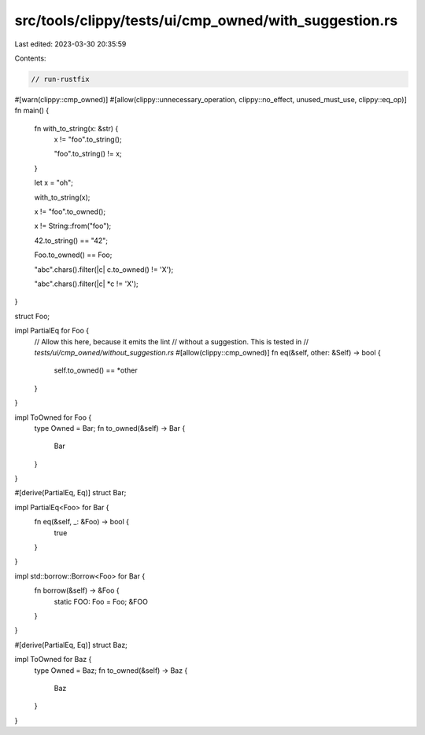 src/tools/clippy/tests/ui/cmp_owned/with_suggestion.rs
======================================================

Last edited: 2023-03-30 20:35:59

Contents:

.. code-block:: rs

    // run-rustfix

#[warn(clippy::cmp_owned)]
#[allow(clippy::unnecessary_operation, clippy::no_effect, unused_must_use, clippy::eq_op)]
fn main() {
    fn with_to_string(x: &str) {
        x != "foo".to_string();

        "foo".to_string() != x;
    }

    let x = "oh";

    with_to_string(x);

    x != "foo".to_owned();

    x != String::from("foo");

    42.to_string() == "42";

    Foo.to_owned() == Foo;

    "abc".chars().filter(|c| c.to_owned() != 'X');

    "abc".chars().filter(|c| *c != 'X');
}

struct Foo;

impl PartialEq for Foo {
    // Allow this here, because it emits the lint
    // without a suggestion. This is tested in
    // `tests/ui/cmp_owned/without_suggestion.rs`
    #[allow(clippy::cmp_owned)]
    fn eq(&self, other: &Self) -> bool {
        self.to_owned() == *other
    }
}

impl ToOwned for Foo {
    type Owned = Bar;
    fn to_owned(&self) -> Bar {
        Bar
    }
}

#[derive(PartialEq, Eq)]
struct Bar;

impl PartialEq<Foo> for Bar {
    fn eq(&self, _: &Foo) -> bool {
        true
    }
}

impl std::borrow::Borrow<Foo> for Bar {
    fn borrow(&self) -> &Foo {
        static FOO: Foo = Foo;
        &FOO
    }
}

#[derive(PartialEq, Eq)]
struct Baz;

impl ToOwned for Baz {
    type Owned = Baz;
    fn to_owned(&self) -> Baz {
        Baz
    }
}


